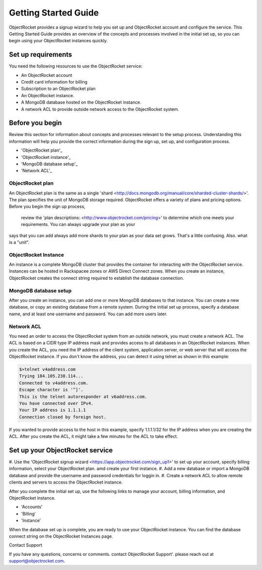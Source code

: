Getting Started Guide
=====================

ObjectRocket provides a signup wizard to help you set up and ObjectRocket account and configure the service. This Getting Started Guide
provides an overview of the concepts and processes involved in the initial set up, so you can begin using your ObjectRocket
instances quickly.


Set up requirements
~~~~~~~~~~~~~~~~~~~~~~
You need the following resources to use the ObjectRocket service:

- An ObjectRocket account 
- Credit card information for billing
- Subscription to an ObjectRocket plan
- An ObjectRocket instance.
- A MongoDB database hosted on the ObjectRocket instance.
- A network ACL to provide outside network access to the ObjectRocket system.

.. _Before_you_begin

Before you begin
~~~~~~~~~~~~~~~~~~~~~~ 

Review this section for information about concepts and processes relevant to the setup process.
Understanding this information will help you provide the correct information during the sign up, set up, and 
configuration process.
 
- 'ObjectRocket plan'_
- 'ObjectRocket instance'_
- 'MongoDB database setup'_
- 'Network ACL'_

.. _ObjectRocket_plan_gs

ObjectRocket plan
------------------
An ObjectRocket plan is the same as a single 'shard <http://docs.mongodb.org/manual/core/sharded-cluster-shards/>'. The plan specifies the unit of MongoDB storage required. 
ObjectRocket offers a variety of plans and pricing options. Before you begin the sign up process, 
 review the 'plan descriptions: <http://www.objectrocket.com/pricing>' to determine which one meets your requirements. You can always upgrade your plan as your
 
 
.. WRITER QUESTION:  In your current Getting Started, you say that plan and a single shard are synonyms, but then the descritption
says that you can add always add more shards to your plan as your data set grows.  That's a little confusing.  Also.  what is a "unit".


.. _Instance_gs

ObjectRocket Instance
------------------
An instance is a complete MongoDB cluster that provides the container for interacting with the ObjectRocket service.
Instances can be hosted in Rackspacee zones or AWS Direct Connect zones. When you create an instance, ObjectRocket creates
the connect string required to establish the database connection.


.. _MongoDB_db_setup_gs

MongoDB database setup
----------------------
After you create an instance, you can add one or more MongoDB databases to that instance. You can create a new database, or 
copy an existing database from a remote system. During the initial set up process, specify a database name, and at least one username and
password.  You can add more users later. 


.. _Network_ACL_gs

Network ACL
------------------
You need an order to access the ObjectRocket system from an outside network, you must create a network ACL. The ACL is based 
on a CIDR type IP address mask and provides access to all databases in an ObjectRocket instances. When you create the ACL, 
you need the IP address of the client system, application server, or web server that will access the ObjectRocket instance.
If you don't know the address, you can detect it using telnet as shown in this example:

.. code-block:: bash

    $>telnet v4address.com
    Trying 184.105.238.114...
    Connected to v4address.com.
    Escape character is '^]'.
    This is the telnet autoresponder at v6address.com.
    You have connected over IPv4.
    Your IP address is 1.1.1.1
    Connection closed by foreign host.
    
If you wanted to provide access to the host in this example, specify 1.1.1.1/32 for the IP address when you are creating the ACL.
After you create the ACL, it might take a few minutes for the ACL to take effect.


.. setup_objrocket_svc_gs

Set up your ObjectRocket service
~~~~~~~~~~~~~~~~~~~~~~

#. Use the 'ObjectRocket signup wizard <https://app.objectrocket.com/sign_up1>' to 
set up your account, specify billing information, select your ObjectRocket plan. amd create your first instance.
#. Add a new database or import a MongoDB database and provide the username and password credentials for loggin in. 
#. Create a network ACL to allow remote clients and servers to access the ObjectRocket instance.

After you complete the initial set up, use the following links to manage your account, billing information, and ObjectRocket instance.

- 'Accounts'
- 'Billing'
- 'Instance'

.. _Accounts: https://app.objectrocket.com/accounts
.. _Billing:  https://app.objectrocket.com/billing
.. _Instance: https://app.objectrocket.com/instances


When the database set up is complete, you are ready to use your ObjectRocket instance. You can find the database connect 
string on the ObjectRocket Instances page.

Contact Support

If you have any questions, concerns or comments. contact ObjectRocket Support'.  please reach out at support@objectrocket.com.
